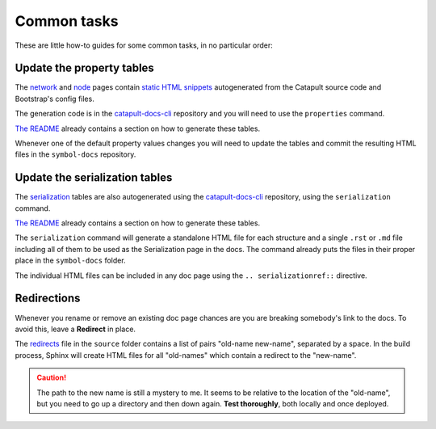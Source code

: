 ############
Common tasks
############

These are little how-to guides for some common tasks, in no particular order:

Update the property tables
==========================

The `network <https://docs.symbolplatform.com/guides/network/configuring-network-properties.html>`__ and `node <https://docs.symbolplatform.com/guides/network/configuring-node-properties.html>`__ pages contain `static HTML snippets <https://github.com/symbol/symbol-docs/tree/main/source/_static>`__ autogenerated from the Catapult source code and Bootstrap's config files.

The generation code is in the `catapult-docs-cli <https://github.com/symbol/catapult-docs-cli>`__ repository and you will need to use the ``properties`` command.

`The README <https://github.com/symbol/catapult-docs-cli#generate-catapult-server-properties-docs>`__ already contains a section on how to generate these tables.

Whenever one of the default property values changes you will need to update the tables and commit the resulting HTML files in the ``symbol-docs`` repository.

Update the serialization tables
===============================

The `serialization <https://docs.symbolplatform.com/serialization/index.html>`__ tables are also autogenerated using the `catapult-docs-cli <https://github.com/symbol/catapult-docs-cli>`__ repository, using the ``serialization`` command.

`The README <https://github.com/symbol/catapult-docs-cli#generate-serialization-docs-for-symbol>`__ already contains a section on how to generate these tables.

The ``serialization`` command will generate a standalone HTML file for each structure and a single ``.rst`` or ``.md`` file including all of them to be used as the Serialization page in the docs. The command already puts the files in their proper place in the ``symbol-docs`` folder.

The individual HTML files can be included in any doc page using the ``.. serializationref::`` directive.

.. _doc-redirections:

Redirections
============

Whenever you rename or remove an existing doc page chances are you are breaking somebody's link to the docs. To avoid this, leave a **Redirect** in place.

The `redirects <https://github.com/symbol/symbol-docs/blob/main/source/redirects>`__ file in the ``source`` folder contains a list of pairs "old-name new-name", separated by a space. In the build process, Sphinx will create HTML files for all "old-names" which contain a redirect to the "new-name".

.. caution:: The path to the new name is still a mystery to me. It seems to be relative to the location of the "old-name", but you need to go up a directory and then down again. **Test thoroughly**, both locally and once deployed.